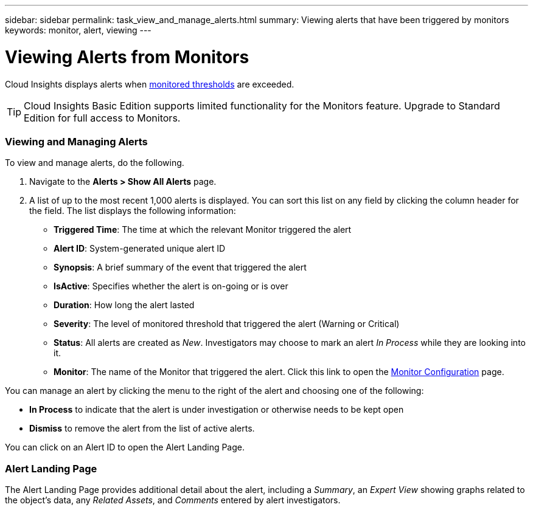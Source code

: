 ---
sidebar: sidebar
permalink: task_view_and_manage_alerts.html
summary: Viewing alerts that have been triggered by monitors
keywords: monitor, alert, viewing
---

= Viewing Alerts from Monitors

:toc: macro
:hardbreaks:
:toclevels: 1
:nofooter:
:icons: font
:linkattrs:
:imagesdir: ./media/

[.lead]
Cloud Insights displays alerts when link:task_create_monitor.html[monitored thresholds] are exceeded. 

TIP: Cloud Insights Basic Edition supports limited functionality for the Monitors feature. Upgrade to Standard Edition for full access to Monitors.

=== Viewing and Managing Alerts

To view and manage alerts, do the following.

. Navigate to the *Alerts > Show All Alerts* page.
. A list of up to the most recent 1,000 alerts is displayed. You can sort this list on any field by clicking the column header for the field. The list displays the following information:
** *Triggered Time*: The time at which the relevant Monitor triggered the alert
** *Alert ID*: System-generated unique alert ID
** *Synopsis*: A brief summary of the event that triggered the alert
** *IsActive*: Specifies whether the alert is on-going or is over
** *Duration*: How long the alert lasted
** *Severity*: The level of monitored threshold that triggered the alert (Warning or Critical)
** *Status*: All alerts are created as _New_. Investigators may choose to mark an alert _In Process_ while they are looking into it. 
** *Monitor*: The name of the Monitor that triggered the alert. Click this link to open the link:task_create_monitor.html[Monitor Configuration] page.

You can manage an alert by clicking the menu to the right of the alert and choosing one of the following:

* *In Process* to indicate that the alert is under investigation or otherwise needs to be kept open
* *Dismiss* to remove the alert from the list of active alerts.

You can click on an Alert ID to open the Alert Landing Page.

=== Alert Landing Page

The Alert Landing Page provides additional detail about the alert, including a _Summary_, an _Expert View_ showing graphs related to the object's data, any _Related Assets_, and _Comments_ entered by alert investigators.

//image:AlertSamplePage.png[Alert Example]

